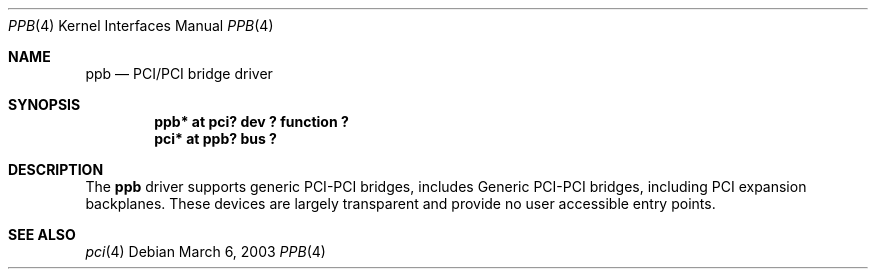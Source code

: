 .\"	$OpenBSD: ppb.4,v 1.4 2003/06/02 18:51:33 jason Exp $
.\"
.\" Copyright (c) 2003 Jason L. Wright (jason@thought.net)
.\" All rights reserved.
.\"
.\" Redistribution and use in source and binary forms, with or without
.\" modification, are permitted provided that the following conditions
.\" are met:
.\" 1. Redistributions of source code must retain the above copyright
.\"    notice, this list of conditions and the following disclaimer.
.\" 2. Redistributions in binary form must reproduce the above copyright
.\"    notice, this list of conditions and the following disclaimer in the
.\"    documentation and/or other materials provided with the distribution.
.\"
.\" THIS SOFTWARE IS PROVIDED BY THE AUTHOR ``AS IS'' AND ANY EXPRESS OR
.\" IMPLIED WARRANTIES, INCLUDING, BUT NOT LIMITED TO, THE IMPLIED
.\" WARRANTIES OF MERCHANTABILITY AND FITNESS FOR A PARTICULAR PURPOSE ARE
.\" DISCLAIMED.  IN NO EVENT SHALL THE AUTHOR BE LIABLE FOR ANY DIRECT,
.\" INDIRECT, INCIDENTAL, SPECIAL, EXEMPLARY, OR CONSEQUENTIAL DAMAGES
.\" (INCLUDING, BUT NOT LIMITED TO, PROCUREMENT OF SUBSTITUTE GOODS OR
.\" SERVICES; LOSS OF USE, DATA, OR PROFITS; OR BUSINESS INTERRUPTION)
.\" HOWEVER CAUSED AND ON ANY THEORY OF LIABILITY, WHETHER IN CONTRACT,
.\" STRICT LIABILITY, OR TORT (INCLUDING NEGLIGENCE OR OTHERWISE) ARISING IN
.\" ANY WAY OUT OF THE USE OF THIS SOFTWARE, EVEN IF ADVISED OF THE
.\" POSSIBILITY OF SUCH DAMAGE.
.\"
.Dd March 6, 2003
.Dt PPB 4
.Os
.Sh NAME
.Nm ppb
.Nd PCI/PCI bridge driver
.Sh SYNOPSIS
.Cd "ppb* at pci? dev ? function ?"
.Cd "pci* at ppb? bus ?"
.Sh DESCRIPTION
The
.Nm
driver supports generic
.Tn PCI Ns \- Ns Tn PCI
bridges, includes
Generic
.Tn PCI Ns \- Ns Tn PCI
bridges, including
.Tn PCI
expansion backplanes.
These devices are largely transparent and provide no user accessible
entry points.
.Pp
.Sh SEE ALSO
.Xr pci 4
